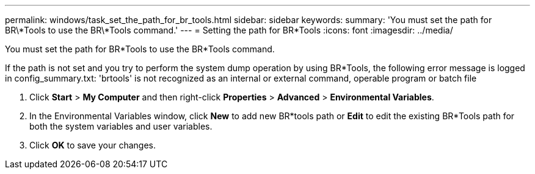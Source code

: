 ---
permalink: windows/task_set_the_path_for_br_tools.html
sidebar: sidebar
keywords: 
summary: 'You must set the path for BR\*Tools to use the BR\*Tools command.'
---
= Setting the path for BR*Tools
:icons: font
:imagesdir: ../media/

[.lead]
You must set the path for BR*Tools to use the BR*Tools command.

If the path is not set and you try to perform the system dump operation by using BR*Tools, the following error message is logged in config_summary.txt: 'brtools' is not recognized as an internal or external command, operable program or batch file

. Click *Start* > *My Computer* and then right-click *Properties* > *Advanced* > *Environmental Variables*.
. In the Environmental Variables window, click *New* to add new BR*tools path or *Edit* to edit the existing BR*Tools path for both the system variables and user variables.
. Click *OK* to save your changes.
